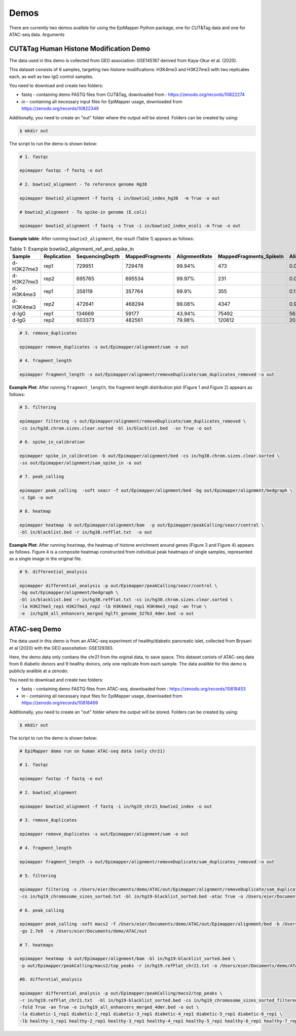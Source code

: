 ========
Demos
========

There are currently two demos avalible for using the EpiMapper Python package, one for CUT&Tag data and one for ATAC-seq data.
Arguments

CUT&Tag Human Histone Modification Demo
========================================

The data used in this demo is collected from GEO association: GSE145187 derived from Kaya-Okur et al. (2020).

This dataset consists of 6 samples, targeting two histone modifications: H3K4me3 and H3K27me3 with two replicates each, as well as two IgG control samples.

You need to download and create two folders:

- fastq - containing demo FASTQ files from CUT&Tag, downloaded from : https://zenodo.org/records/10822274

- in - containing all necessary input files for EpiMapper usage, downloaded from https://zenodo.org/records/10822349

Additionally, you need to create an "out" folder where the output will be stored. Folders can be created by using:

.. code-block:: bash

    $ mkdir out


The script to run the demo is shown below:

.. code-block:: bash

    # 1. fastqc

    epimapper fastqc -f fastq -o out

    # 2. bowtie2_alignment - To reference genome Hg38

    epimapper bowtie2_alignment -f fastq -i in/bowtie2_index_hg38  -m True -o out

    # bowtie2_alignment - To spike-in genome (E.coli)

    epimapper bowtie2_alignment -f fastq -s True -i in/bowtie2_index_ecoli -m True -o out

**Example table**: After running ``bowtie2_alignment``, the result (Table 1) appears as follows:

.. table:: Table 1: Example bowtie2_alignment_ref_and_spike_in
   :widths: auto
   :align: center
   :class: my-custom-class

   ==========  ===========   ===============  ===============  =============  =======================  =====================
   Sample      Replication   SequencingDepth  MappedFragments  AlignmentRate  MappedFragments_SpikeIn  AlignmentRate_SpikeIn
   ==========  ===========   ===============  ===============  =============  =======================  =====================
   d-H3K27me3  rep1          729951           729478           99.94%         473                      0.06%
   d-H3K27me3  rep2          695765           695534           99.97%         231                      0.03%
   d-H3K4me3   rep1          358119           357764           99.9%          355                      0.1%
   d-H3K4me3   rep2          472641           468294           99.08%         4347                     0.92%
   d-IgG       rep1          134669           59177            43.94%         75492                    56.06%
   d-IgG       rep2          603373           482561           79.98%         120812                   20.02%
   ==========  ===========   ===============  ===============  =============  =======================  =====================

.. code-block:: bash

    # 3. remove_duplicates

    epimapper remove_duplicates -s out/Epimapper/alignment/sam -o out

    # 4. fragment_length

    epimapper fragment_length -s out/Epimapper/alignment/removeDuplicate/sam_duplicates_removed -o out

**Example Plot**: After running ``fragment_length``, the fragment length distribution plot (Figure 1 and Figure 2) appears as follows:

.. figure:: ../content/figures/fragment_histone.png
    :alt: Histone Fragment Length
    :align: center
    :width: 100%

.. code-block:: bash

    # 5. filtering

    epimapper filtering -s out/Epimapper/alignment/removeDuplicate/sam_duplicates_removed \
    -cs in/hg38.chrom.sizes.clear.sorted -bl in/blacklist.bed  -sn True -o out 

    # 6. spike_in_calibration

    epimapper spike_in_calibration -b out/Epimapper/alignment/bed -cs in/hg38.chrom.sizes.clear.sorted \
    -ss out/Epimapper/alignment/sam_spike_in -o out

    # 7. peak_calling

    epimapper peak_calling  -soft seacr -f out/Epimapper/alignment/bed -bg out/Epimapper/alignment/bedgraph \
    -c IgG -o out

    # 8. heatmap

    epimapper heatmap -b out/Epimapper/alignment/bam  -p out/Epimapper/peakCalling/seacr/control \
    -bl in/blacklist.bed -r in/hg38.refFlat.txt  -o out

**Example Plot**: After running ``heatmap``, the heatmap of histone enrichment around genes (Figure 3 and Figure 4) appears as follows. Figure 4 is a composite heatmap constructed from individual peak heatmaps of single samples, represented as a single image in the original file.

.. figure:: ../content/figures/heatmap_histone.png
    :alt: Histone Heatmap
    :align: center
    :width: 100%

.. code-block:: bash

    # 9. differential_analysis

    epimapper differential_analysis -p out/Epimapper/peakCalling/seacr/control \
    -bg out/Epimapper/alignment/bedgraph \
    -bl in/blacklist.bed -r in/hg38.refFlat.txt -cs in/hg38.chrom.sizes.clear.sorted \
    -la H3K27me3_rep1 H3K27me3_rep2 -lb H3K4me3_rep1 H3K4me3_rep2 -an True \
    -e  in/hg38_all_enhancers_merged_hglft_genome_327b3_4dmr.bed -o out


ATAC-seq Demo
========================

The data used in this demo is from an ATAC-seq experiment of healthy/diabetic pancreatic islet, collected from Brysani et al (2020) with the GEO assositation: GSE129383.

Here, the demo data only contians the chr21 from the orginal data, to save space. This dataset conists of ATAC-seq data from 6 diabetic donors and 9 healthy donors, only one replicate from each sample. The data avalible for this demo is publicly avalible at a zenodo:

You need to download and create two folders:

- fastq - containing demo FASTQ files from ATAC-seq, downloaded from : https://zenodo.org/records/10818453

- in - containing all necessary input files for EpiMapper usage, downloaded from https://zenodo.org/records/10818469

Additionally, you need to create an "out" folder where the output will be stored. Folders can be created by using:

.. code-block:: bash

    $ mkdir out

The script to run the demo is shown below:

.. code-block:: bash

    # EpiMapper demo run on human ATAC-seq data (only chr21)

    # 1. fastqc

    epimapper fastqc -f fastq -o out

    # 2. bowtie2_alignment 

    epimapper bowtie2_alignment -f fastq -i in/hg19_chr21_bowtie2_index -o out

    # 3. remove_duplicates

    epimapper remove_duplicates -s out/Epimapper/alignment/sam -o out

    # 4. fragment_length

    epimapper fragment_length -s out/Epimapper/alignment/removeDuplicate/sam_duplicates_removed -o out

    # 5. filtering

    epimapper filtering -s /Users/eier/Documents/demo/ATAC/out/Epimapper/alignment/removeDuplicate/sam_duplicates_removed \
    -cs in/hg19_chromosome_sizes_sorted.txt -bl in/hg19-blacklist_sorted.bed -atac True -o /Users/eier/Documents/demo/ATAC/out

    # 6. peak_calling 

    epimapper peak_calling -soft macs2 -f /Users/eier/Documents/demo/ATAC/out/Epimapper/alignment/bed -b /Users/eier/Documents/demo/ATAC/out/Epimapper/alignment/bam \
    -gs 2.7e9  -o /Users/eier/Documents/demo/ATAC/out

    # 7. heatmaps

    epimapper heatmap -b out/Epimapper/alignment/bam -bl in/hg19-blacklist_sorted.bed \
    -p out/Epimapper/peakCalling/macs2/top_peaks -r in/hg19.refFlat_chr21.txt -o /Users/eier/Documents/demo/ATAC/out

    #8. differntial_analysis 

    epimapper differential_analysis -p out/Epimapper/peakCalling/macs2/top_peaks \
    -r in/hg19.refFlat_chr21.txt  -bl in/hg19-blacklist_sorted.bed -cs in/hg19_chromosome_sizes_sorted_filtered.txt \
    -fold True -an True -e in/hg19_all_enhancers_merged_4dmr.bed -o out \
    -la diabetic-1_rep1 diabetic-2_rep1 diabetic-3_rep1 diabetic-4_rep1 diabetic-5_rep1 diabetic-6_rep1 \
    -lb healthy-1_rep1 healthy-2_rep1 healthy-3_rep1 healthy-4_rep1 healthy-5_rep1 healthy-6_rep1 healthy-7_rep1 healthy-8_rep1 healthy-9_rep1

